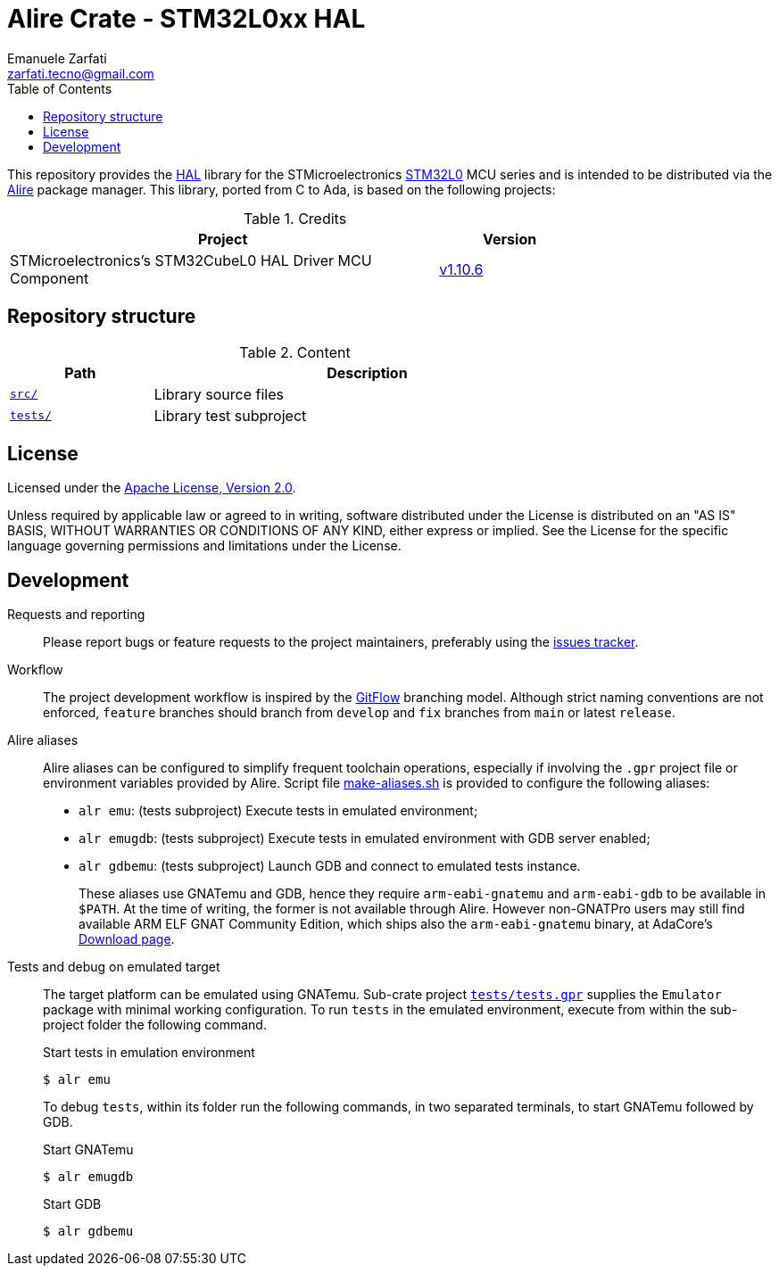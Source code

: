 = Alire Crate - STM32L0xx HAL
Emanuele Zarfati <zarfati.tecno@gmail.com>
:toc:

This repository provides the
link:https://en.wikipedia.org/wiki/HAL_%28software%29[HAL] library for the
STMicroelectronics
link:https://www.st.com/en/microcontrollers-microprocessors/stm32l0-series.html[STM32L0]
MCU series and is intended to be distributed via the
link:https://alire.ada.dev/[Alire] package manager. This library, ported from
C to Ada, is based on the following projects:

.Credits
[cols="3,^1",width=75%,frame=none,grid=rows,role=center]
|===
| Project | Version

| STMicroelectronics's STM32CubeL0 HAL Driver MCU Component |
link:https://github.com/STMicroelectronics/stm32l0xx_hal_driver/tree/v1.10.6[v1.10.6]

|===

== Repository structure

.Content
[cols="1,3",width=75%,frame=none,grid=rows,role=center]
|===
|Path|Description

|link:./src/[`src/`] | Library source files

|link:./tests/[`tests/`] | Library test subproject

|===

== License

Licensed under the link:http://www.apache.org/licenses/LICENSE-2.0[Apache
License, Version 2.0].

Unless required by applicable law or agreed to in writing, software
distributed under the License is distributed on an "AS IS" BASIS, WITHOUT
WARRANTIES OR CONDITIONS OF ANY KIND, either express or implied. See the
License for the specific language governing permissions and limitations under
the License.


== Development

Requests and reporting::
Please report bugs or feature requests to the project maintainers, preferably
using the
link:https://gitlab.com/ezetec-alire-crates/stm32l0xx-hal/-/issues[issues
tracker].

Workflow::
The project development workflow is inspired by the
link:https://nvie.com/posts/a-successful-git-branching-model/[GitFlow]
branching model. Although strict naming conventions are not enforced,
`feature` branches should branch from `develop` and `fix` branches from `main`
or latest `release`.

Alire aliases::
Alire aliases can be configured to simplify frequent toolchain operations,
especially if involving the `.gpr` project file or environment variables
provided by Alire. Script file link:make-aliases.sh[make-aliases.sh] is
provided to configure the following aliases:
+
* `alr emu`: (tests subproject) Execute tests in emulated environment;
* `alr emugdb`: (tests subproject) Execute tests in emulated environment with
GDB server enabled;
* `alr gdbemu`: (tests subproject) Launch GDB and connect to emulated
tests instance.
+
These aliases use GNATemu and GDB, hence they require `arm-eabi-gnatemu` and
`arm-eabi-gdb` to be available in `$PATH`. At the time of writing, the former
is not available through Alire. However non-GNATPro users may still find
available ARM ELF GNAT Community Edition, which ships also the
`arm-eabi-gnatemu` binary, at AdaCore's
link:https://www.adacore.com/download[Download page].

Tests and debug on emulated target::
The target platform can be emulated using GNATemu. Sub-crate project
link:./tests/tests.gpr[`tests/tests.gpr`] supplies the `Emulator` package with
minimal working configuration. To run `tests` in the emulated environment,
execute from within the sub-project folder the following command.
+
.Start tests in emulation environment
[source,console]
----
$ alr emu
----
+
To debug `tests`, within its folder run the following commands, in two
separated terminals, to start GNATemu followed by GDB.
+
.Start GNATemu
[source,console]
----
$ alr emugdb
----
+
.Start GDB
[source,console]
----
$ alr gdbemu
----
